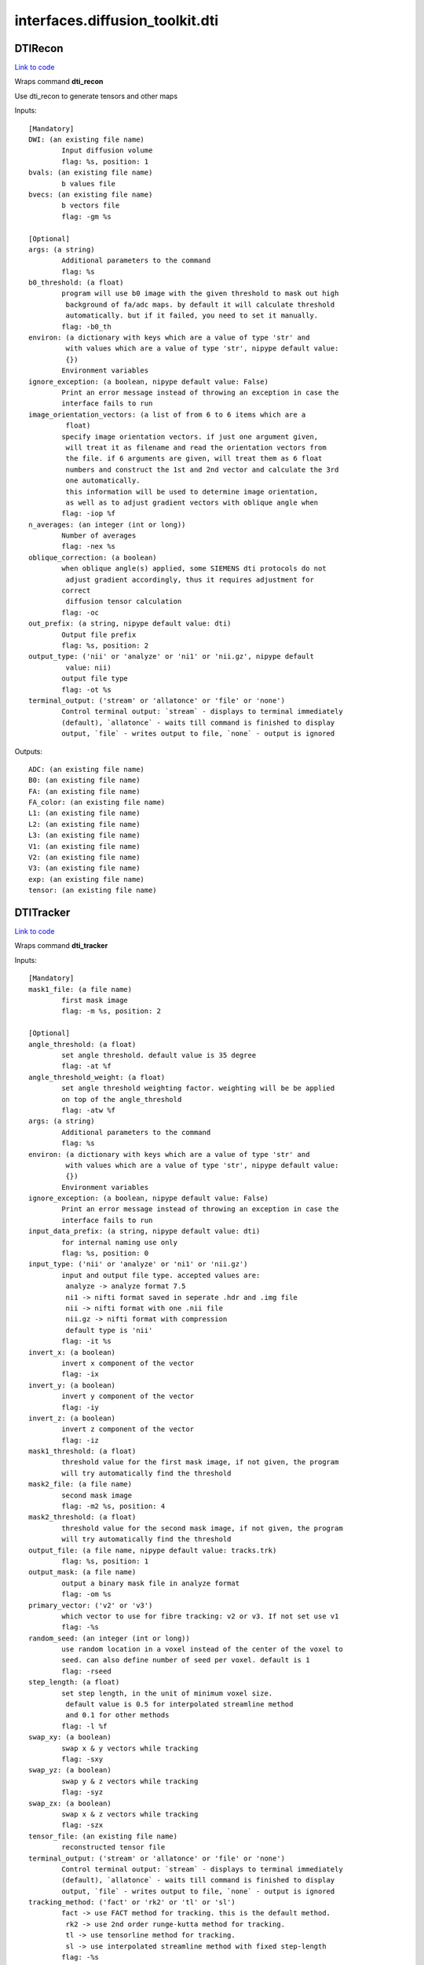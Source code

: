 .. AUTO-GENERATED FILE -- DO NOT EDIT!

interfaces.diffusion_toolkit.dti
================================


.. _nipype.interfaces.diffusion_toolkit.dti.DTIRecon:


.. index:: DTIRecon

DTIRecon
--------

`Link to code <http://github.com/nipy/nipype/tree/f9c98ba/nipype/interfaces/diffusion_toolkit/dti.py#L57>`__

Wraps command **dti_recon**

Use dti_recon to generate tensors and other maps

Inputs::

        [Mandatory]
        DWI: (an existing file name)
                Input diffusion volume
                flag: %s, position: 1
        bvals: (an existing file name)
                b values file
        bvecs: (an existing file name)
                b vectors file
                flag: -gm %s

        [Optional]
        args: (a string)
                Additional parameters to the command
                flag: %s
        b0_threshold: (a float)
                program will use b0 image with the given threshold to mask out high
                 background of fa/adc maps. by default it will calculate threshold
                 automatically. but if it failed, you need to set it manually.
                flag: -b0_th
        environ: (a dictionary with keys which are a value of type 'str' and
                 with values which are a value of type 'str', nipype default value:
                 {})
                Environment variables
        ignore_exception: (a boolean, nipype default value: False)
                Print an error message instead of throwing an exception in case the
                interface fails to run
        image_orientation_vectors: (a list of from 6 to 6 items which are a
                 float)
                specify image orientation vectors. if just one argument given,
                 will treat it as filename and read the orientation vectors from
                 the file. if 6 arguments are given, will treat them as 6 float
                 numbers and construct the 1st and 2nd vector and calculate the 3rd
                 one automatically.
                 this information will be used to determine image orientation,
                 as well as to adjust gradient vectors with oblique angle when
                flag: -iop %f
        n_averages: (an integer (int or long))
                Number of averages
                flag: -nex %s
        oblique_correction: (a boolean)
                when oblique angle(s) applied, some SIEMENS dti protocols do not
                 adjust gradient accordingly, thus it requires adjustment for
                correct
                 diffusion tensor calculation
                flag: -oc
        out_prefix: (a string, nipype default value: dti)
                Output file prefix
                flag: %s, position: 2
        output_type: ('nii' or 'analyze' or 'ni1' or 'nii.gz', nipype default
                 value: nii)
                output file type
                flag: -ot %s
        terminal_output: ('stream' or 'allatonce' or 'file' or 'none')
                Control terminal output: `stream` - displays to terminal immediately
                (default), `allatonce` - waits till command is finished to display
                output, `file` - writes output to file, `none` - output is ignored

Outputs::

        ADC: (an existing file name)
        B0: (an existing file name)
        FA: (an existing file name)
        FA_color: (an existing file name)
        L1: (an existing file name)
        L2: (an existing file name)
        L3: (an existing file name)
        V1: (an existing file name)
        V2: (an existing file name)
        V3: (an existing file name)
        exp: (an existing file name)
        tensor: (an existing file name)

.. _nipype.interfaces.diffusion_toolkit.dti.DTITracker:


.. index:: DTITracker

DTITracker
----------

`Link to code <http://github.com/nipy/nipype/tree/f9c98ba/nipype/interfaces/diffusion_toolkit/dti.py#L147>`__

Wraps command **dti_tracker**


Inputs::

        [Mandatory]
        mask1_file: (a file name)
                first mask image
                flag: -m %s, position: 2

        [Optional]
        angle_threshold: (a float)
                set angle threshold. default value is 35 degree
                flag: -at %f
        angle_threshold_weight: (a float)
                set angle threshold weighting factor. weighting will be be applied
                on top of the angle_threshold
                flag: -atw %f
        args: (a string)
                Additional parameters to the command
                flag: %s
        environ: (a dictionary with keys which are a value of type 'str' and
                 with values which are a value of type 'str', nipype default value:
                 {})
                Environment variables
        ignore_exception: (a boolean, nipype default value: False)
                Print an error message instead of throwing an exception in case the
                interface fails to run
        input_data_prefix: (a string, nipype default value: dti)
                for internal naming use only
                flag: %s, position: 0
        input_type: ('nii' or 'analyze' or 'ni1' or 'nii.gz')
                input and output file type. accepted values are:
                 analyze -> analyze format 7.5
                 ni1 -> nifti format saved in seperate .hdr and .img file
                 nii -> nifti format with one .nii file
                 nii.gz -> nifti format with compression
                 default type is 'nii'
                flag: -it %s
        invert_x: (a boolean)
                invert x component of the vector
                flag: -ix
        invert_y: (a boolean)
                invert y component of the vector
                flag: -iy
        invert_z: (a boolean)
                invert z component of the vector
                flag: -iz
        mask1_threshold: (a float)
                threshold value for the first mask image, if not given, the program
                will try automatically find the threshold
        mask2_file: (a file name)
                second mask image
                flag: -m2 %s, position: 4
        mask2_threshold: (a float)
                threshold value for the second mask image, if not given, the program
                will try automatically find the threshold
        output_file: (a file name, nipype default value: tracks.trk)
                flag: %s, position: 1
        output_mask: (a file name)
                output a binary mask file in analyze format
                flag: -om %s
        primary_vector: ('v2' or 'v3')
                which vector to use for fibre tracking: v2 or v3. If not set use v1
                flag: -%s
        random_seed: (an integer (int or long))
                use random location in a voxel instead of the center of the voxel to
                seed. can also define number of seed per voxel. default is 1
                flag: -rseed
        step_length: (a float)
                set step length, in the unit of minimum voxel size.
                 default value is 0.5 for interpolated streamline method
                 and 0.1 for other methods
                flag: -l %f
        swap_xy: (a boolean)
                swap x & y vectors while tracking
                flag: -sxy
        swap_yz: (a boolean)
                swap y & z vectors while tracking
                flag: -syz
        swap_zx: (a boolean)
                swap x & z vectors while tracking
                flag: -szx
        tensor_file: (an existing file name)
                reconstructed tensor file
        terminal_output: ('stream' or 'allatonce' or 'file' or 'none')
                Control terminal output: `stream` - displays to terminal immediately
                (default), `allatonce` - waits till command is finished to display
                output, `file` - writes output to file, `none` - output is ignored
        tracking_method: ('fact' or 'rk2' or 'tl' or 'sl')
                fact -> use FACT method for tracking. this is the default method.
                 rk2 -> use 2nd order runge-kutta method for tracking.
                 tl -> use tensorline method for tracking.
                 sl -> use interpolated streamline method with fixed step-length
                flag: -%s

Outputs::

        mask_file: (an existing file name)
        track_file: (an existing file name)
